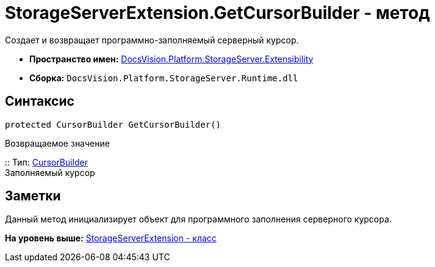 = StorageServerExtension.GetCursorBuilder - метод

Создает и возвращает программно-заполняемый серверный курсор.

* [.keyword]*Пространство имен:* xref:Extensibility_NS.adoc[DocsVision.Platform.StorageServer.Extensibility]
* [.keyword]*Сборка:* [.ph .filepath]`DocsVision.Platform.StorageServer.Runtime.dll`

== Синтаксис

[source,pre,codeblock,language-csharp]
----
protected CursorBuilder GetCursorBuilder()
----

Возвращаемое значение

::
  Тип: xref:../Cursors/CursorBuilder_CL.adoc[CursorBuilder]
  +
  Заполняемый курсор

== Заметки

Данный метод инициализирует объект для программного заполнения серверного курсора.

*На уровень выше:* xref:../../../../../api/DocsVision/Platform/StorageServer/Extensibility/StorageServerExtension_CL.adoc[StorageServerExtension - класс]
